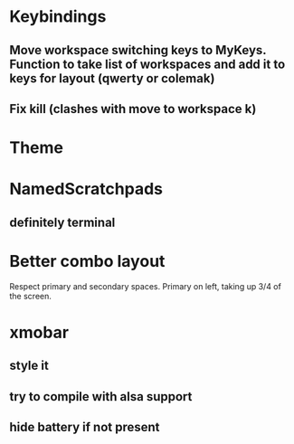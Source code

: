 * Keybindings
** Move workspace switching keys to MyKeys. Function to take list of workspaces and add it to keys for layout (qwerty or colemak)
** Fix kill (clashes with move to workspace k)
* Theme
* NamedScratchpads
** definitely terminal
* Better combo layout
Respect primary and secondary spaces. Primary on left, taking up 3/4 of the screen.
* xmobar
** style it
** try to compile with alsa support
** hide battery if not present
